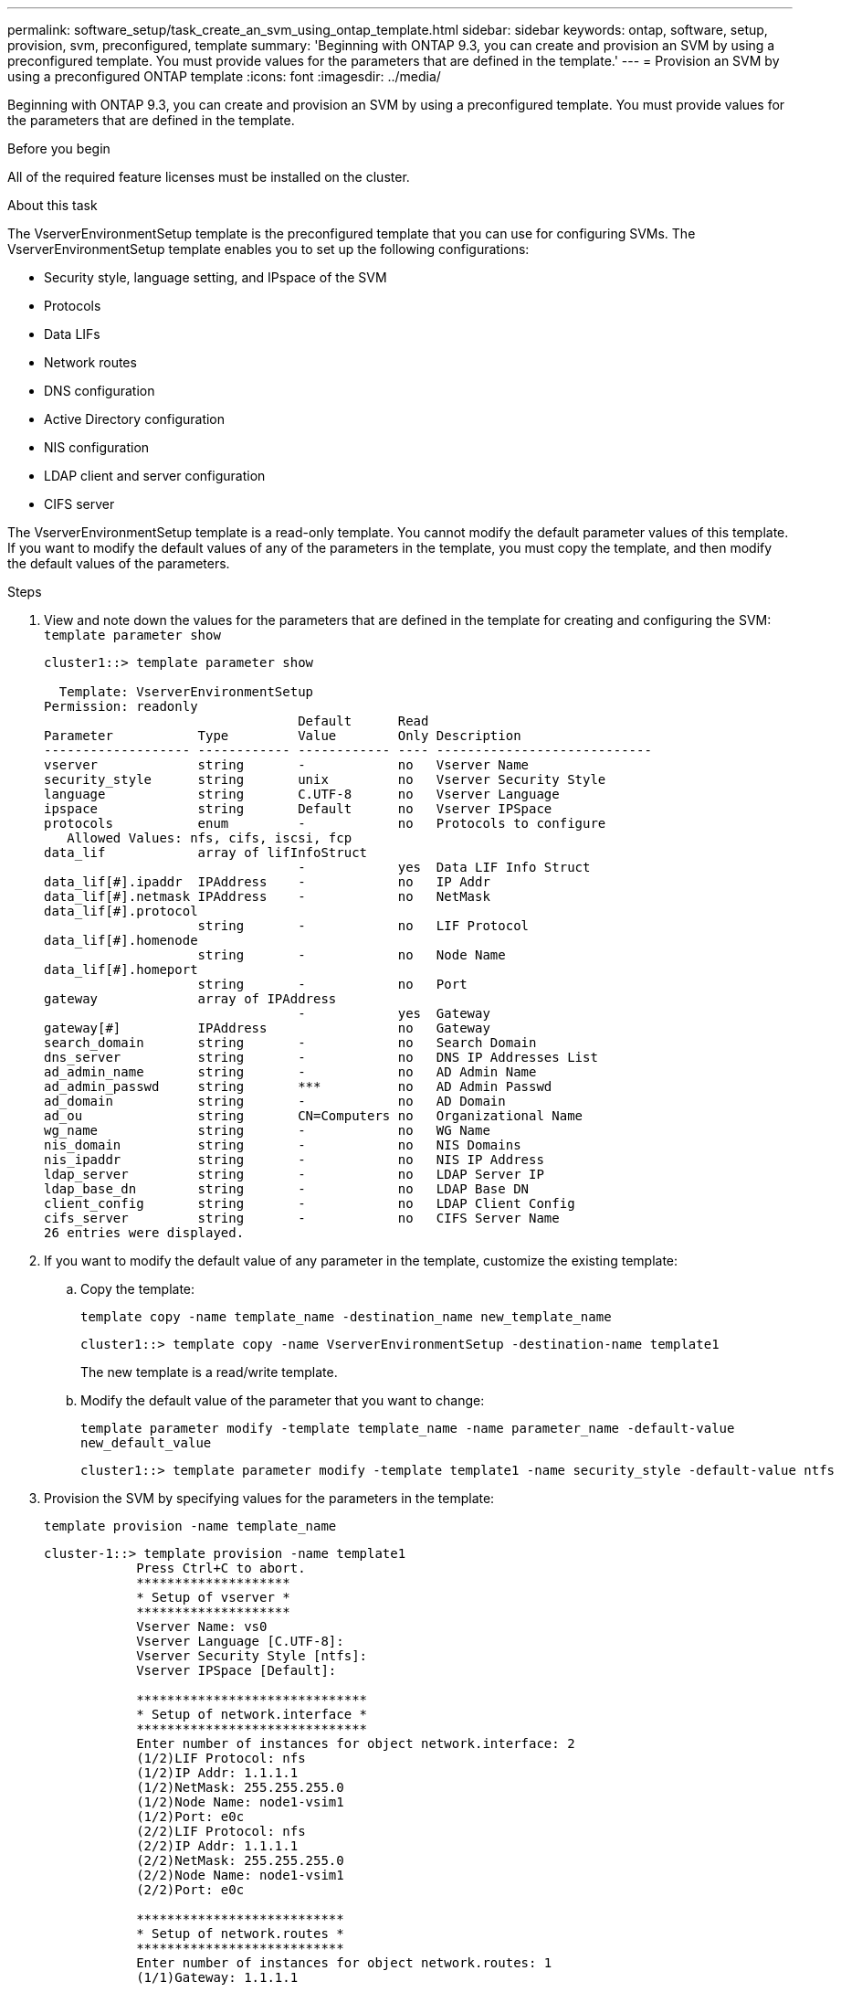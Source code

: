 ---
permalink: software_setup/task_create_an_svm_using_ontap_template.html
sidebar: sidebar
keywords: ontap, software, setup, provision, svm, preconfigured, template
summary: 'Beginning with ONTAP 9.3, you can create and provision an SVM by using a preconfigured template. You must provide values for the parameters that are defined in the template.'
---
= Provision an SVM by using a preconfigured ONTAP template
:icons: font
:imagesdir: ../media/

[.lead]
Beginning with ONTAP 9.3, you can create and provision an SVM by using a preconfigured template. You must provide values for the parameters that are defined in the template.

.Before you begin

All of the required feature licenses must be installed on the cluster.

.About this task

The VserverEnvironmentSetup template is the preconfigured template that you can use for configuring SVMs. The VserverEnvironmentSetup template enables you to set up the following configurations:

* Security style, language setting, and IPspace of the SVM
* Protocols
* Data LIFs
* Network routes
* DNS configuration
* Active Directory configuration
* NIS configuration
* LDAP client and server configuration
* CIFS server

The VserverEnvironmentSetup template is a read-only template. You cannot modify the default parameter values of this template. If you want to modify the default values of any of the parameters in the template, you must copy the template, and then modify the default values of the parameters.

.Steps

. View and note down the values for the parameters that are defined in the template for creating and configuring the SVM: `template parameter show`
+
----
cluster1::> template parameter show

  Template: VserverEnvironmentSetup
Permission: readonly
                                 Default      Read
Parameter           Type         Value        Only Description
------------------- ------------ ------------ ---- ----------------------------
vserver             string       -            no   Vserver Name
security_style      string       unix         no   Vserver Security Style
language            string       C.UTF-8      no   Vserver Language
ipspace             string       Default      no   Vserver IPSpace
protocols           enum         -            no   Protocols to configure
   Allowed Values: nfs, cifs, iscsi, fcp
data_lif            array of lifInfoStruct
                                 -            yes  Data LIF Info Struct
data_lif[#].ipaddr  IPAddress    -            no   IP Addr
data_lif[#].netmask IPAddress    -            no   NetMask
data_lif[#].protocol
                    string       -            no   LIF Protocol
data_lif[#].homenode
                    string       -            no   Node Name
data_lif[#].homeport
                    string       -            no   Port
gateway             array of IPAddress
                                 -            yes  Gateway
gateway[#]          IPAddress                 no   Gateway
search_domain       string       -            no   Search Domain
dns_server          string       -            no   DNS IP Addresses List
ad_admin_name       string       -            no   AD Admin Name
ad_admin_passwd     string       ***          no   AD Admin Passwd
ad_domain           string       -            no   AD Domain
ad_ou               string       CN=Computers no   Organizational Name
wg_name             string       -            no   WG Name
nis_domain          string       -            no   NIS Domains
nis_ipaddr          string       -            no   NIS IP Address
ldap_server         string       -            no   LDAP Server IP
ldap_base_dn        string       -            no   LDAP Base DN
client_config       string       -            no   LDAP Client Config
cifs_server         string       -            no   CIFS Server Name
26 entries were displayed.
----

. If you want to modify the default value of any parameter in the template, customize the existing template:
.. Copy the template:
+
`template copy -name template_name -destination_name new_template_name`
+
----
cluster1::> template copy -name VserverEnvironmentSetup -destination-name template1
----
+
The new template is a read/write template.

.. Modify the default value of the parameter that you want to change:
+
`template parameter modify -template template_name -name parameter_name -default-value new_default_value`
+
----
cluster1::> template parameter modify -template template1 -name security_style -default-value ntfs
----
. Provision the SVM by specifying values for the parameters in the template:
+
`template provision -name template_name`
+
----
cluster-1::> template provision -name template1
	    Press Ctrl+C to abort.
	    ********************
	    * Setup of vserver *
	    ********************
	    Vserver Name: vs0
	    Vserver Language [C.UTF-8]:
	    Vserver Security Style [ntfs]:
	    Vserver IPSpace [Default]:

	    ******************************
	    * Setup of network.interface *
	    ******************************
	    Enter number of instances for object network.interface: 2
	    (1/2)LIF Protocol: nfs
	    (1/2)IP Addr: 1.1.1.1
	    (1/2)NetMask: 255.255.255.0
	    (1/2)Node Name: node1-vsim1
	    (1/2)Port: e0c
	    (2/2)LIF Protocol: nfs
	    (2/2)IP Addr: 1.1.1.1
	    (2/2)NetMask: 255.255.255.0
	    (2/2)Node Name: node1-vsim1
	    (2/2)Port: e0c

	    ***************************
	    * Setup of network.routes *
	    ***************************
	    Enter number of instances for object network.routes: 1
	    (1/1)Gateway: 1.1.1.1

	    ***********************
	    * Setup of access.dns *
	    ***********************
	    Search Domain: netapp.com
	    DNS IP Addresses List: 1.1.1.1

	    *************************
	    * Setup of security.nis *
	    *************************
	    NIS Domains: netapp.com
	    NIS IP Address: 1.1.1.1

	    *********************
	    * Setup of security *
	    *********************
	    LDAP Client Config: ldapconfig
	    LDAP Server IP: 1.1.1.1
	    LDAP Base DN: dc=examplebasedn

	    **********************
	    * Setup of protocols *
	    **********************
	    Protocols to configure: nfs
	    [Job 15] Configuring vserver for vs0 (100%)
----

// 09 DEC 2021, BURT 1430515
